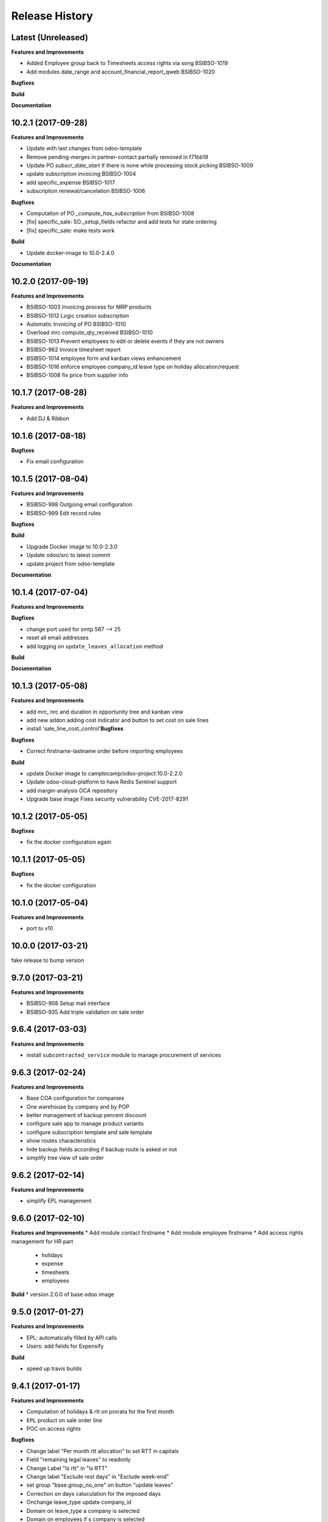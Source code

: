 .. :changelog:

.. Template:

.. 0.0.1 (2016-05-09)
.. ++++++++++++++++++

.. **Features and Improvements**

.. **Bugfixes**

.. **Build**

.. **Documentation**

Release History
---------------

Latest (Unreleased)
+++++++++++++++++++

**Features and Improvements**

* Added Employee group back to Timesheets access rights
  via song BSIBSO-1019
* Add modules date_range and account_financial_report_qweb BSIBSO-1020

**Bugfixes**

**Build**

**Documentation**


10.2.1 (2017-09-28)
+++++++++++++++++++

**Features and Improvements**

* Update with last changes from odoo-template
* Remove pending-merges in partner-contact partially removed in f71bb19
* Update PO `subscr_date_start` if there is none while processing stock.picking BSIBSO-1009
* update subscription invoicing BSIBSO-1004
* add specific_expense BSIBSO-1017
* subscription renewal/cancelation BSIBSO-1006

**Bugfixes**

* Computation of PO `_compute_has_subscription` from BSIBSO-1008
* [fix] specific_sale: SO._setup_fields refactor and add tests for state ordering
* [fix] specific_sale: make tests work


**Build**

* Update docker-image to 10.0-2.4.0

**Documentation**


10.2.0 (2017-09-19)
+++++++++++++++++++

**Features and Improvements**

* BSIBSO-1003 Invoicing process for MRP products
* BSIBSO-1012 Logic creation subscription
* Automatic Invoicing of PO BSIBSO-1010
* Overload mrc compute_qty_received BSIBSO-1010
* BSIBSO-1013 Prevent employees to edit or delete events if they are not owners
* BSIBSO-962 Invoice timesheet report
* BSIBSO-1014 employee form and kanban views enhancement
* BSIBSO-1016 enforce employee company_id leave type on holiday allocation/request
* BSIBSO-1008 fix price from supplier info


10.1.7 (2017-08-28)
+++++++++++++++++++

**Features and Improvements**

* Add DJ & Ribbon

10.1.6 (2017-08-18)
+++++++++++++++++++

**Bugfixes**

* Fix email configuration


10.1.5 (2017-08-04)
+++++++++++++++++++

**Features and Improvements**

* BSIBSO-998 Outgoing email configuration
* BSIBSO-999 Edit record rules

**Bugfixes**

**Build**

* Upgrade Docker image to 10.0-2.3.0
* Update odoo/src to latest commit
* update project from odoo-template

**Documentation**


10.1.4 (2017-07-04)
+++++++++++++++++++

**Features and Improvements**

**Bugfixes**

* change port used for smtp 587 --> 25
* reset all email addresses
* add logging on ``update_leaves_allocation`` method

**Build**

**Documentation**


10.1.3 (2017-05-08)
+++++++++++++++++++

**Features and Improvements**

* add mrc, nrc and duration in opportunity tree and kanban view
* add new addon adding cost indicator and button to set cost on sale lines
* install 'sale_line_cost_control'**Bugfixes**

**Bugfixes**

* Correct firstname-lastname order before importing employees

**Build**

* update Docker image to camptocamp/odoo-project:10.0-2.2.0
* Update odoo-cloud-platform to have Redis Sentinel support
* add margin-analysis OCA repository
* Upgrade base image
  Fixes security vulnerability CVE-2017-8291


10.1.2 (2017-05-05)
+++++++++++++++++++

**Bugfixes**

* fix the docker configuration again


10.1.1 (2017-05-05)
+++++++++++++++++++

**Bugfixes**

* fix the docker configuration


10.1.0 (2017-05-04)
+++++++++++++++++++

**Features and Improvements**

* port to v10


10.0.0 (2017-03-21)
+++++++++++++++++++

fake release to bump version

9.7.0 (2017-03-21)
++++++++++++++++++

**Features and Improvements**

* BSIBSO-908 Setup mail interface
* BSIBSO-935 Add triple validation on sale order


9.6.4 (2017-03-03)
++++++++++++++++++

**Features and Improvements**

* install ``subcontracted_service`` module to manage procurement of services


9.6.3 (2017-02-24)
++++++++++++++++++

**Features and Improvements**

* Base COA configuration for companies
* One warehouse by company and by POP
* better management of backup percent discount
* configure sale app to manage product variants
* configure subscription template and sale template
* show routes characteristics
* hide backup fields according if backup route is asked or not
* simplify tree view of sale order


9.6.2 (2017-02-14)
++++++++++++++++++

**Features and Improvements**

* simplify EPL management



9.6.0 (2017-02-10)
++++++++++++++++++

**Features and Improvements**
* Add module contact firstname
* Add module employee firstname
* Add access rights management for HR part
    - holidays
    - expense
    - timesheets
    - employees

**Build**
* version 2.0.0 of base odoo image



9.5.0 (2017-01-27)
++++++++++++++++++

**Features and Improvements**

* EPL: automatically filled by API calls
* Users: add fields for Expensify

**Build**

* speed up travis builds


9.4.1 (2017-01-17)
++++++++++++++++++

**Features and Improvements**

* Computation of holidays & rtt on prorata for the first month
* ``EPL`` product on sale order line
* POC on access rights

**Bugfixes**

* Change label "Per month rtt allocation" to set RTT in capitals
* Field "remaining legal leaves" to readonly
* Change Label "Is rtt" in "Is RTT"
* Change label "Exclude rest days" in "Exclude week-end"
* set group "base.group_no_one" on button "update leaves"
* Correction on days caluculation for the imposed days
* Onchange leave_type update company_id
* Domain on leave_type a company is selected
* Domain on employees if s company is selected


**Build**

**Documentation**


9.4.0 (2016-12-07)
++++++++++++++++++

**Features and Improvements**

* add Jira (7.2) connector

**Bugfixes**

* issue in ``hr_holidays_imposed_days`` module on creating an employee

**Build**

**Documentation**


9.3.0 (2016-12-06)
++++++++++++++++++

**Features and Improvements**

* install ``partner_address_street3`` and ``partner_multi_relation`` from
    ``OCA/partner-contact`` repo
* add module ``specific_product`` to manage the following objects:

    - POPs: Point of Presence
    - POP devices: devices in POPs
    - cable sytem
    - Links: links between 2 PoPs and characterized by bandwith, latency, nrc,
        mrc
    - integration of those objects in sales
* Add hr employee import
* holidays and compensatory allocations are incremented each month
* Seniority of an employee is managed on its record
* Manage holidays on half-day basis
* Add imposed days
* Manage legal leaves and compensatory allocations per company


**Bugfixes**

* Fix pep8 in specific_hr & specific_fct

**Build**

* switch to OCA/OCB
* update docker-odoo-template to 1.7.1


9.2.1 (2016-10-27)
++++++++++++++++++

**Features and Improvements**

* create a group ``BSO HR confidential`` to manage sensitive information on
    ``hr.contract`` object
* import user from LDAP with givenName + SN as name instead of cn
    add a group hr_confidential to restrict sensitive data to a indentified
    group
* when importing a user and try to map it to an employee, fill company and
    email information on partner related to the user

**Bugfixes**

* import ``hr.employee`` with ``+`` character in phone numbers

**Build**

**Documentation**
    - when creating a user, an employee is not created anymore if
      an employee with this login or with the field ``user_login`` is not found

9.2.0 (2016-10-24)
++++++++++++++++++

**Features and Improvements**

* install base modules:
    - ``hr_recruitment``
    - ``auth_ldap``
    - ``hr_timesheet_sheet``
    - ``hr_recruitment``
    - ``l10n_fr``
    - ``purchase``
    - ``stock``
    - ``connector``
    - ``hr_family``
    - ``users_ldap_populate``
    - ``web_easy_switch_company``
    - ``specific_hr``

* install ``es_ES`` language in addition of ``en_US`` and ``fr_FR``
* import companies, employees (and some HR stuff)

**Bugfixes**

**Build**

**Documentation**
    - when creating a user, an employee is created and linked to this user if
      an employee with this login or with the field ``user_login`` is not found


9.1.0 (2016-09-14)
++++++++++++++++++

**Features and Improvements**

* install base modules:
    - ``hr``
    - ``sale_contract``
    - ``sale_service``
    - ``crm``
    - ``account``
    - ``analytic``
    - ``hr_holidays``
    - ``hr_expense``
    - ``document``

* install ``fr_FR`` language in addition of ``en_US``

**Bugfixes**

**Build**

**Documentation**
